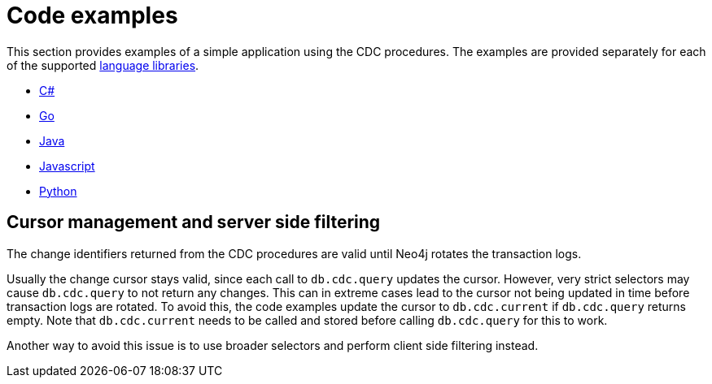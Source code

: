 = Code examples

This section provides examples of a simple application using the CDC procedures.
The examples are provided separately for each of the supported link:https://neo4j.com/docs/create-applications[language libraries].

* xref:examples/csharp.adoc[C#]
* xref:examples/go.adoc[Go]
* xref:examples/java.adoc[Java]
* xref:examples/js.adoc[Javascript]
* xref:examples/python.adoc[Python]


[[cursor-management]]
== Cursor management and server side filtering

The change identifiers returned from the CDC procedures are valid until Neo4j rotates the transaction logs.

Usually the change cursor stays valid, since each call to `db.cdc.query` updates the cursor.
However, very strict selectors may cause `db.cdc.query` to not return any changes.
This can in extreme cases lead to the cursor not being updated in time before transaction logs are rotated.
To avoid this, the code examples update the cursor to `db.cdc.current` if `db.cdc.query` returns empty.
Note that `db.cdc.current` needs to be called and stored before calling `db.cdc.query` for this to work.

Another way to avoid this issue is to use broader selectors and perform client side filtering instead.
